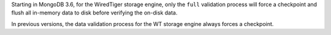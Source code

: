 Starting in MongoDB 3.6, for the WiredTiger storage engine, only the
``full`` validation process will force a checkpoint and flush all
in-memory data to disk before verifying the on-disk data.

In previous versions, the data validation process for the WT storage engine
always forces a checkpoint.
